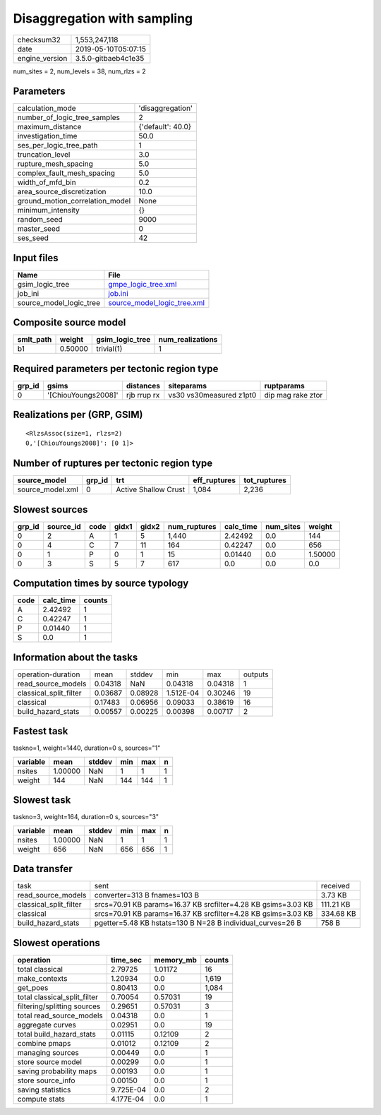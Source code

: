 Disaggregation with sampling
============================

============== ===================
checksum32     1,553,247,118      
date           2019-05-10T05:07:15
engine_version 3.5.0-gitbaeb4c1e35
============== ===================

num_sites = 2, num_levels = 38, num_rlzs = 2

Parameters
----------
=============================== =================
calculation_mode                'disaggregation' 
number_of_logic_tree_samples    2                
maximum_distance                {'default': 40.0}
investigation_time              50.0             
ses_per_logic_tree_path         1                
truncation_level                3.0              
rupture_mesh_spacing            5.0              
complex_fault_mesh_spacing      5.0              
width_of_mfd_bin                0.2              
area_source_discretization      10.0             
ground_motion_correlation_model None             
minimum_intensity               {}               
random_seed                     9000             
master_seed                     0                
ses_seed                        42               
=============================== =================

Input files
-----------
======================= ============================================================
Name                    File                                                        
======================= ============================================================
gsim_logic_tree         `gmpe_logic_tree.xml <gmpe_logic_tree.xml>`_                
job_ini                 `job.ini <job.ini>`_                                        
source_model_logic_tree `source_model_logic_tree.xml <source_model_logic_tree.xml>`_
======================= ============================================================

Composite source model
----------------------
========= ======= =============== ================
smlt_path weight  gsim_logic_tree num_realizations
========= ======= =============== ================
b1        0.50000 trivial(1)      1               
========= ======= =============== ================

Required parameters per tectonic region type
--------------------------------------------
====== =================== =========== ======================= =================
grp_id gsims               distances   siteparams              ruptparams       
====== =================== =========== ======================= =================
0      '[ChiouYoungs2008]' rjb rrup rx vs30 vs30measured z1pt0 dip mag rake ztor
====== =================== =========== ======================= =================

Realizations per (GRP, GSIM)
----------------------------

::

  <RlzsAssoc(size=1, rlzs=2)
  0,'[ChiouYoungs2008]': [0 1]>

Number of ruptures per tectonic region type
-------------------------------------------
================ ====== ==================== ============ ============
source_model     grp_id trt                  eff_ruptures tot_ruptures
================ ====== ==================== ============ ============
source_model.xml 0      Active Shallow Crust 1,084        2,236       
================ ====== ==================== ============ ============

Slowest sources
---------------
====== ========= ==== ===== ===== ============ ========= ========= =======
grp_id source_id code gidx1 gidx2 num_ruptures calc_time num_sites weight 
====== ========= ==== ===== ===== ============ ========= ========= =======
0      2         A    1     5     1,440        2.42492   0.0       144    
0      4         C    7     11    164          0.42247   0.0       656    
0      1         P    0     1     15           0.01440   0.0       1.50000
0      3         S    5     7     617          0.0       0.0       0.0    
====== ========= ==== ===== ===== ============ ========= ========= =======

Computation times by source typology
------------------------------------
==== ========= ======
code calc_time counts
==== ========= ======
A    2.42492   1     
C    0.42247   1     
P    0.01440   1     
S    0.0       1     
==== ========= ======

Information about the tasks
---------------------------
====================== ======= ======= ========= ======= =======
operation-duration     mean    stddev  min       max     outputs
read_source_models     0.04318 NaN     0.04318   0.04318 1      
classical_split_filter 0.03687 0.08928 1.512E-04 0.30246 19     
classical              0.17483 0.06956 0.09033   0.38619 16     
build_hazard_stats     0.00557 0.00225 0.00398   0.00717 2      
====================== ======= ======= ========= ======= =======

Fastest task
------------
taskno=1, weight=1440, duration=0 s, sources="1"

======== ======= ====== === === =
variable mean    stddev min max n
======== ======= ====== === === =
nsites   1.00000 NaN    1   1   1
weight   144     NaN    144 144 1
======== ======= ====== === === =

Slowest task
------------
taskno=3, weight=164, duration=0 s, sources="3"

======== ======= ====== === === =
variable mean    stddev min max n
======== ======= ====== === === =
nsites   1.00000 NaN    1   1   1
weight   656     NaN    656 656 1
======== ======= ====== === === =

Data transfer
-------------
====================== ============================================================= =========
task                   sent                                                          received 
read_source_models     converter=313 B fnames=103 B                                  3.73 KB  
classical_split_filter srcs=70.91 KB params=16.37 KB srcfilter=4.28 KB gsims=3.03 KB 111.21 KB
classical              srcs=70.91 KB params=16.37 KB srcfilter=4.28 KB gsims=3.03 KB 334.68 KB
build_hazard_stats     pgetter=5.48 KB hstats=130 B N=28 B individual_curves=26 B    758 B    
====================== ============================================================= =========

Slowest operations
------------------
============================ ========= ========= ======
operation                    time_sec  memory_mb counts
============================ ========= ========= ======
total classical              2.79725   1.01172   16    
make_contexts                1.20934   0.0       1,619 
get_poes                     0.80413   0.0       1,084 
total classical_split_filter 0.70054   0.57031   19    
filtering/splitting sources  0.29651   0.57031   3     
total read_source_models     0.04318   0.0       1     
aggregate curves             0.02951   0.0       19    
total build_hazard_stats     0.01115   0.12109   2     
combine pmaps                0.01012   0.12109   2     
managing sources             0.00449   0.0       1     
store source model           0.00299   0.0       1     
saving probability maps      0.00193   0.0       1     
store source_info            0.00150   0.0       1     
saving statistics            9.725E-04 0.0       2     
compute stats                4.177E-04 0.0       1     
============================ ========= ========= ======